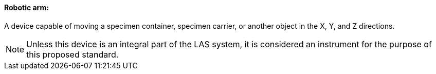 ==== Robotic arm:
[v291_section="13.1.3.43"]

A device capable of moving a specimen container, specimen carrier, or another object in the X, Y, and Z directions.

[NOTE]
Unless this device is an integral part of the LAS system, it is considered an instrument for the purpose of this proposed standard.

